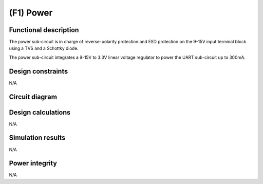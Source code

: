 (F1) Power
==========

Functional description
----------------------

The power sub-circuit is in charge of reverse-polarity protection and ESD protection on the 9-15V input terminal block using a TVS and a Schottky diode.

The power sub-circuit integrates a 9-15V to 3.3V linear voltage regulator to power the UART sub-circuit up to 300mA.

Design constraints
------------------

N/A


Circuit diagram
---------------

.. image:: ../assets/power.png
   :width: 60%
   :align: center

.. image:: ../assets/power-ldo.png
   :width: 60%
   :align: center

Design calculations
-------------------

N/A

Simulation results
------------------

N/A

Power integrity
---------------

N/A
